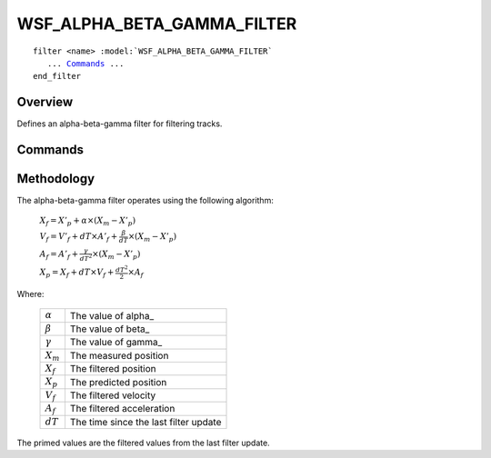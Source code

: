 .. ****************************************************************************
.. CUI
..
.. The Advanced Framework for Simulation, Integration, and Modeling (AFSIM)
..
.. The use, dissemination or disclosure of data in this file is subject to
.. limitation or restriction. See accompanying README and LICENSE for details.
.. ****************************************************************************

WSF_ALPHA_BETA_GAMMA_FILTER
---------------------------

.. model:: filter WSF_ALPHA_BETA_GAMMA_FILTER
   
.. parsed-literal::

   filter <name> :model:`WSF_ALPHA_BETA_GAMMA_FILTER`
      ... Commands_ ...
   end_filter
 
Overview
========

Defines an alpha-beta-gamma filter for filtering tracks.

.. block:: WSF_ALPHA_BETA_GAMMA_FILTER

Commands
========

.. command:: alpha <value>
   
   Defines the filter's alpha (position) parameter.

.. command:: beta <value>
   
   Defines the filter's beta (velocity) parameter.

.. command:: gamma <value>
   
   Defines the filter's gamma (acceleration) parameter.

.. command:: debug
   
   Writes debugging information to the standard output.

Methodology
===========

The alpha-beta-gamma filter operates using the following algorithm:

   :math:`X_f  = X'_p + \alpha \times (X_m - X'_p)`

   :math:`V_f = V'_f + dT \times A'_f + \frac{\beta}{dT} \times (X_m - X'_p)`

   :math:`A_f = A'_f + \frac{\gamma}{dT^2} \times (X_m - X'_p)`

   :math:`X_p = X_f + dT \times V_f + \frac{dT^2}{2} \times A_f`

Where:

   +----------------+---------------------------------------+
   | :math:`\alpha` | The value of alpha_                   |
   +----------------+---------------------------------------+
   | :math:`\beta`  | The value of beta_                    |
   +----------------+---------------------------------------+
   | :math:`\gamma` | The value of gamma_                   |
   +----------------+---------------------------------------+
   | :math:`X_m`    | The measured position                 |
   +----------------+---------------------------------------+
   | :math:`X_f`    | The filtered position                 |
   +----------------+---------------------------------------+
   | :math:`X_p`    | The predicted position                |
   +----------------+---------------------------------------+
   | :math:`V_f`    | The filtered velocity                 |
   +----------------+---------------------------------------+
   | :math:`A_f`    | The filtered acceleration             |
   +----------------+---------------------------------------+
   | :math:`dT`     | The time since the last filter update |
   +----------------+---------------------------------------+

The primed values are the filtered values from the last filter update.
